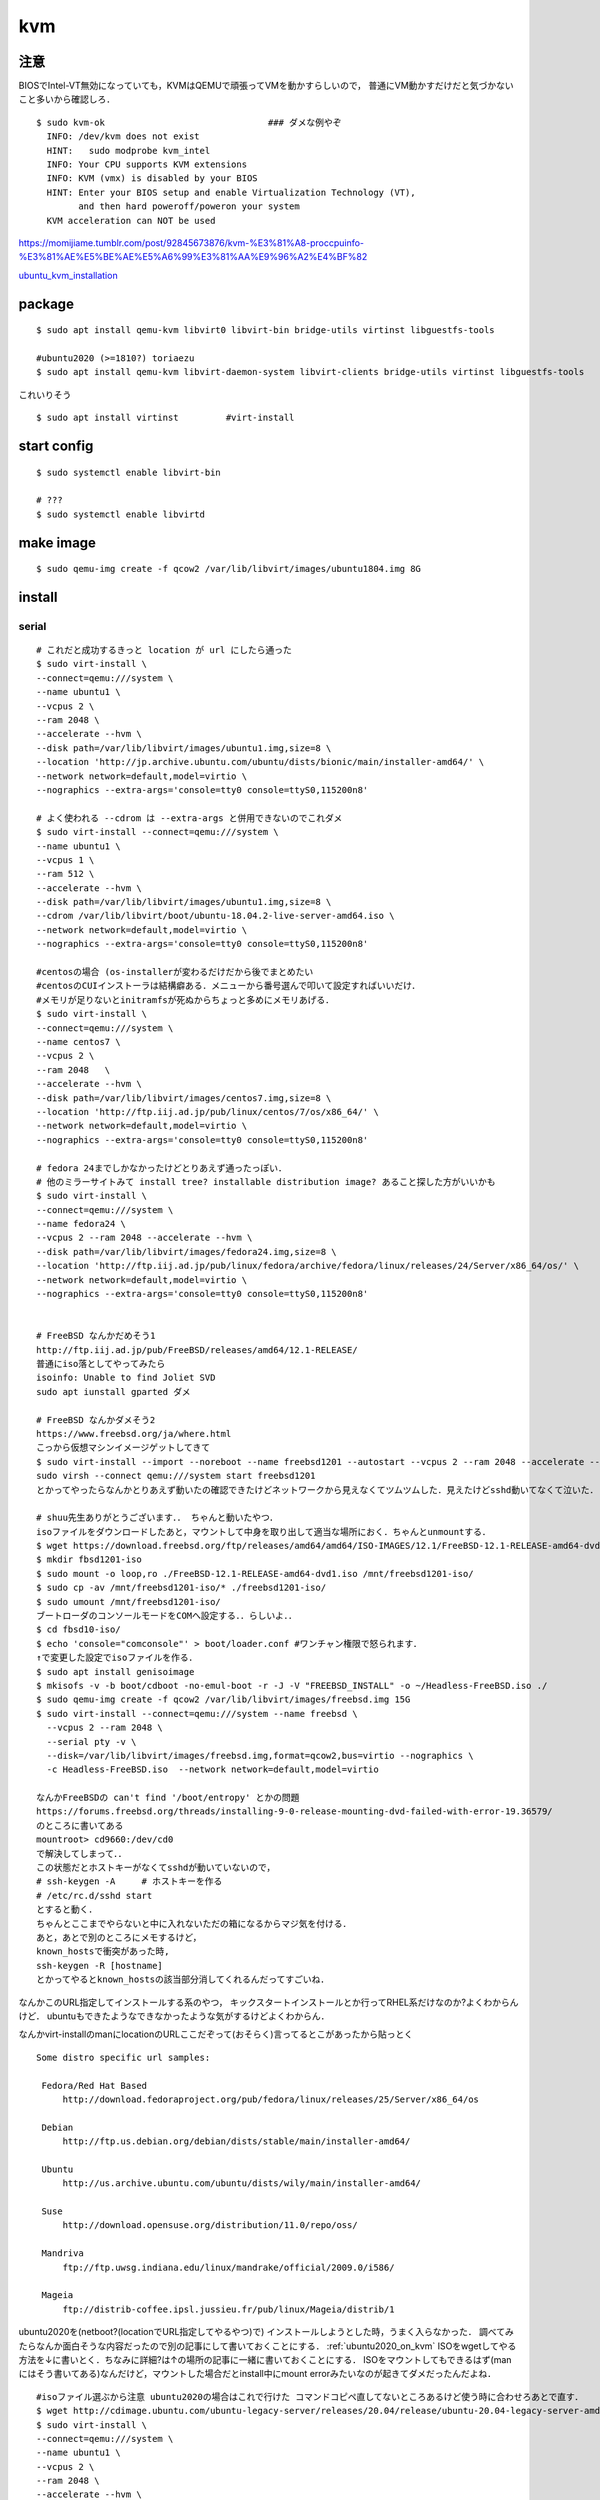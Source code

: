 ====
kvm
====


注意
=======

BIOSでIntel-VT無効になっていても，KVMはQEMUで頑張ってVMを動かすらしいので，
普通にVM動かすだけだと気づかないこと多いから確認しろ．

::

  $ sudo kvm-ok                               ### ダメな例やぞ
    INFO: /dev/kvm does not exist
    HINT:   sudo modprobe kvm_intel
    INFO: Your CPU supports KVM extensions
    INFO: KVM (vmx) is disabled by your BIOS
    HINT: Enter your BIOS setup and enable Virtualization Technology (VT),
          and then hard poweroff/poweron your system
    KVM acceleration can NOT be used

https://momijiame.tumblr.com/post/92845673876/kvm-%E3%81%A8-proccpuinfo-%E3%81%AE%E5%BE%AE%E5%A6%99%E3%81%AA%E9%96%A2%E4%BF%82





ubuntu_kvm_installation_


package
=========
:: 

  $ sudo apt install qemu-kvm libvirt0 libvirt-bin bridge-utils virtinst libguestfs-tools

  #ubuntu2020 (>=1810?) toriaezu
  $ sudo apt install qemu-kvm libvirt-daemon-system libvirt-clients bridge-utils virtinst libguestfs-tools

これいりそう

::

  $ sudo apt install virtinst         #virt-install

start config
=============
::

  $ sudo systemctl enable libvirt-bin

  # ???
  $ sudo systemctl enable libvirtd

make image
===========
::

  $ sudo qemu-img create -f qcow2 /var/lib/libvirt/images/ubuntu1804.img 8G

install 
=========

serial 
-------
::

  # これだと成功するきっと location が url にしたら通った
  $ sudo virt-install \
  --connect=qemu:///system \
  --name ubuntu1 \
  --vcpus 2 \
  --ram 2048 \
  --accelerate --hvm \
  --disk path=/var/lib/libvirt/images/ubuntu1.img,size=8 \
  --location 'http://jp.archive.ubuntu.com/ubuntu/dists/bionic/main/installer-amd64/' \
  --network network=default,model=virtio \
  --nographics --extra-args='console=tty0 console=ttyS0,115200n8' 

  # よく使われる --cdrom は --extra-args と併用できないのでこれダメ
  $ sudo virt-install --connect=qemu:///system \
  --name ubuntu1 \
  --vcpus 1 \
  --ram 512 \
  --accelerate --hvm \
  --disk path=/var/lib/libvirt/images/ubuntu1.img,size=8 \
  --cdrom /var/lib/libvirt/boot/ubuntu-18.04.2-live-server-amd64.iso \
  --network network=default,model=virtio \
  --nographics --extra-args='console=tty0 console=ttyS0,115200n8'

  #centosの場合 (os-installerが変わるだけだから後でまとめたい
  #centosのCUIインストーラは結構癖ある．メニューから番号選んで叩いて設定すればいいだけ．
  #メモリが足りないとinitramfsが死ぬからちょっと多めにメモリあげる．
  $ sudo virt-install \
  --connect=qemu:///system \
  --name centos7 \
  --vcpus 2 \
  --ram 2048   \
  --accelerate --hvm \
  --disk path=/var/lib/libvirt/images/centos7.img,size=8 \
  --location 'http://ftp.iij.ad.jp/pub/linux/centos/7/os/x86_64/' \
  --network network=default,model=virtio \
  --nographics --extra-args='console=tty0 console=ttyS0,115200n8' 

  # fedora 24までしかなかったけどとりあえず通ったっぽい．
  # 他のミラーサイトみて install tree? installable distribution image? あること探した方がいいかも
  $ sudo virt-install \ 
  --connect=qemu:///system \ 
  --name fedora24 \
  --vcpus 2 --ram 2048 --accelerate --hvm \
  --disk path=/var/lib/libvirt/images/fedora24.img,size=8 \
  --location 'http://ftp.iij.ad.jp/pub/linux/fedora/archive/fedora/linux/releases/24/Server/x86_64/os/' \ 
  --network network=default,model=virtio \
  --nographics --extra-args='console=tty0 console=ttyS0,115200n8'


  # FreeBSD なんかだめそう1
  http://ftp.iij.ad.jp/pub/FreeBSD/releases/amd64/12.1-RELEASE/
  普通にiso落としてやってみたら
  isoinfo: Unable to find Joliet SVD
  sudo apt iunstall gparted ダメ

  # FreeBSD なんかダメそう2
  https://www.freebsd.org/ja/where.html
  こっから仮想マシンイメージゲットしてきて
  $ sudo virt-install --import --noreboot --name freebsd1201 --autostart --vcpus 2 --ram 2048 --accelerate --hvm --disk path=/var/lib/libvirt/images/freebsd1201.img --network network=default,model=virtio
  sudo virsh --connect qemu:///system start freebsd1201
  とかってやったらなんかとりあえず動いたの確認できたけどネットワークから見えなくてツムツムした．見えたけどsshd動いてなくて泣いた．

  # shuu先生ありがとうございます．． ちゃんと動いたやつ．
  isoファイルをダウンロードしたあと，マウントして中身を取り出して適当な場所におく．ちゃんとunmountする．
  $ wget https://download.freebsd.org/ftp/releases/amd64/amd64/ISO-IMAGES/12.1/FreeBSD-12.1-RELEASE-amd64-dvd1.iso
  $ mkdir fbsd1201-iso
  $ sudo mount -o loop,ro ./FreeBSD-12.1-RELEASE-amd64-dvd1.iso /mnt/freebsd1201-iso/
  $ sudo cp -av /mnt/freebsd1201-iso/* ./freebsd1201-iso/
  $ sudo umount /mnt/freebsd1201-iso/
  ブートローダのコンソールモードをCOMへ設定する．．らしいよ．．
  $ cd fbsd10-iso/
  $ echo 'console="comconsole"' > boot/loader.conf #ワンチャン権限で怒られます．
  ↑で変更した設定でisoファイルを作る．  
  $ sudo apt install genisoimage
  $ mkisofs -v -b boot/cdboot -no-emul-boot -r -J -V "FREEBSD_INSTALL" -o ~/Headless-FreeBSD.iso ./
  $ sudo qemu-img create -f qcow2 /var/lib/libvirt/images/freebsd.img 15G
  $ sudo virt-install --connect=qemu:///system --name freebsd \
    --vcpus 2 --ram 2048 \
    --serial pty -v \
    --disk=/var/lib/libvirt/images/freebsd.img,format=qcow2,bus=virtio --nographics \
    -c Headless-FreeBSD.iso  --network network=default,model=virtio

  なんかFreeBSDの can't find '/boot/entropy' とかの問題
  https://forums.freebsd.org/threads/installing-9-0-release-mounting-dvd-failed-with-error-19.36579/
  のところに書いてある
  mountroot> cd9660:/dev/cd0
  で解決してしまって．．
  この状態だとホストキーがなくてsshdが動いていないので，
  # ssh-keygen -A     # ホストキーを作る
  # /etc/rc.d/sshd start
  とすると動く．
  ちゃんとここまでやらないと中に入れないただの箱になるからマジ気を付ける．
  あと，あとで別のところにメモするけど，
  known_hostsで衝突があった時,
  ssh-keygen -R [hostname]
  とかってやるとknown_hostsの該当部分消してくれるんだってすごいね．

なんかこのURL指定してインストールする系のやつ，
キックスタートインストールとか行ってRHEL系だけなのか?よくわからんけど．
ubuntuもできたようなできなかったような気がするけどよくわからん．

なんかvirt-installのmanにlocationのURLここだぞって(おそらく)言ってるとこがあったから貼っとく

::
 
  Some distro specific url samples:

   Fedora/Red Hat Based
       http://download.fedoraproject.org/pub/fedora/linux/releases/25/Server/x86_64/os

   Debian
       http://ftp.us.debian.org/debian/dists/stable/main/installer-amd64/

   Ubuntu
       http://us.archive.ubuntu.com/ubuntu/dists/wily/main/installer-amd64/

   Suse
       http://download.opensuse.org/distribution/11.0/repo/oss/

   Mandriva
       ftp://ftp.uwsg.indiana.edu/linux/mandrake/official/2009.0/i586/

   Mageia
       ftp://distrib-coffee.ipsl.jussieu.fr/pub/linux/Mageia/distrib/1

ubuntu2020を(netboot?(locationでURL指定してやるやつ)で) インストールしようとした時，うまく入らなかった．
調べてみたらなんか面白そうな内容だったので別の記事にして書いておくことにする． :ref:`ubuntu2020_on_kvm`
ISOをwgetしてやる方法を↓に書いとく．ちなみに詳細?は↑の場所の記事に一緒に書いておくことにする．
ISOをマウントしてもできるはず(manにはそう書いてある)なんだけど，マウントした場合だとinstall中にmount errorみたいなのが起きてダメだったんだよね．

::

  #isoファイル選ぶから注意 ubuntu2020の場合はこれで行けた コマンドコピペ直してないところあるけど使う時に合わせろあとで直す．
  $ wget http://cdimage.ubuntu.com/ubuntu-legacy-server/releases/20.04/release/ubuntu-20.04-legacy-server-amd64.iso
  $ sudo virt-install \
  --connect=qemu:///system \
  --name ubuntu1 \
  --vcpus 2 \
  --ram 2048 \
  --accelerate --hvm \
  --disk path=/var/lib/libvirt/images/ubuntu1.img,size=8 \
  --location 'path to iso file' \
  --network network=default,model=virtio \
  --nographics --extra-args='console=tty0 console=ttyS0,115200n8' 


ubuntu1604が入らない話
https://www.mckelvaney.co.uk/blog/2019/04/17/ubuntu-16.04-loading-libc-udeb-failed-for-unknown-reasons-aborting/

centos7でメモリが足りなくてinitramfsがエラる話
https://www.centos.org/forums/viewtopic.php?t=67350

locationをどうするかみたいな
https://qiita.com/t_niimura/items/5991c8a2d07b94c06bce

FreeBSD参照先
http://syuu1228.hatenablog.com/entry/20130511/1368267757
http://vega.pgw.jp/~kabe/bsd/fb10-qemu-kvm.html
https://forums.freebsd.org/threads/installing-9-0-release-mounting-dvd-failed-with-error-19.36579/
https://forums.freebsd.org/threads/mount-cdrom.60063/

vnc
-----
::

  $ sudo virt-install \
    --name ubuntu1804 \
    --disk path=/var/lib/libvirt/images/ubuntu1804.qcow2,size=8 \
    --vcpus 2 \
    --ram 512 \
    --os-type linux \
    --graphics vnc,port=5900,listen=0.0.0.0,keymap=us,password=passwd \
    --network bridge:virbr0 \
    --cdrom /var/lib/libvirt/boot/ubuntu-18.04.2-live-server-amd64.iso 

clone
=========

::

  $ sudo virt-clone --original [vm_org] --name [vm_clone] --file /var/lib/libvirt/images/[vm_clone].img   # .imgを作成しておく必要はない
  $ sudo virt-sysprep -d [vm_clone] --enable dhcp-client-state,machine-id,net-hwaddr             # dhcp clientリースだけで良いはずだが一応

and change hostname 


change memory size
===================

::

  #max memory sizeを変更
  $ sudo virsh setmaxmem [domain] 4G

  #起動中にmemory size変更(停止したら戻る)
  $ sudo viesh setmem [domain] 4G

  #停止中のマシンの次回以降のmemory sizeを変更
  $ sudo virsh setmem [domain] 4G --config

  #確認
  $ sudo virsh dominfo [domain] | grep mem

extend disk size
=================

まだ書き終わってない
http://b.ruyaka.com/2014/05/08/kvm-guest-os-increase-disc/
これ見て書く

::

  # 現在の容量確認
  $ sudo qemu-img info [vm].img
  # 拡張
  $ sudo qemu-img resize [vm].img +10G      



rename domain 
===============

::
  
  $ uuidgen           #コピっとく
  $ sudo virsh edit [old domain]
    change name & uuid
  $ sudo virsh undefine [old domain]

file location
==============
::

  vm images         /var/lib/libvirt/images/
  iso images          /var/lib/libvirt/boot/    ←???
  xml file                /etc/libvirt/qemu/
  network file       /etc/libvirt/qemu/networks/
  autostart file    /etc/libvirt/qemu/autostart/

ブリッジ接続
=============

Linux bridge
-------------

ブリッジ作成してそこに物理インタフェースぶっこむだけ.
インタフェースとブリッジのリンク上げ忘れよくするから注意.
なんか知らないけどグローバルに向けられない．

ovs
-------

macvtap, macvlan
------------------

ゲストのxmlファイルを

::

  <interface type='direct'>
    <mac address='52:54:00:94:9a:a0'/>
    <source dev='eth0' mode='bridge'/>    #devがtapでも動いた
    <model type='virtio'/>
    <address type='pci' domain='0x0000' bus='0x00' slot='0x03' function='0x0'/>
  </interface>

とかするとブリッジ接続されるが，ホストの物理インタフェース(ここではeth0はvlanの外と見なされてホストとゲストが通信ができない．
そこでmacvlanを使う．
ホストで

::

  $ sudo ip link add dev macvlan0 link eth0 type macvlan mode bridge
  $ sudo ip addr del <address> dev eth0
  $ sudo ip addr add <address> dev macvlan0
  $ sudo ip link set up dev macvlan0
  $ sudo ip route add default via <default route> (dev ~~)

とするとホストとゲストで接続可能になる．
参考: macvlan_

add nic 
==========

e1000

::

  <interface type='bridge'>
    <source bridge='virbr0'/>
    <model type='e1000'/>
    <address type='pci' domain='0x0000' bus='0x01' slot='0x02' function='0x0'/>
  </interface>

virtio

::
  
  <interface type='bridge'>
    <source bridge='virbr0'/>
    <model type='virtio'/>
    <address type='pci' domain='0x0000' bus='0x01' slot='0x02' function='0x0'/>
  </interface>
  

ブリッジがovsの場合

::

  <interface type='bridge'>
    <source bridge='ovs-sw'/>
    <address type='pci' domain='0x0000' bus='0x01' slot='0x02' function='0x0'/>
    <virtualport type='openvswitch'/>
  </interface>

SR-IOV
==========

::

  $ sudo vim /etc/default/grub
  + GRUB_CMDLINE_LINUX="intel_iommu=on"
  $ sudo update-grub2

wakarann

ubuntu image download
=========================

::

  $ wget http://ftp-srv2.kddilabs.jp/Linux/packages/ubuntu/releases-cd/18.04.3/ubuntu-18.04.3-live-server-amd64.iso


vm ip addr
===========

VMのアドレス探すやつだけど，arp-scanじゃなくていいの見つけてしまった．

::

  $ sudo arp-scan -I virbr0 -l | awk '{print $1}' | tail -n 6 | head -n3    #オプションは適当
  $ sudo virsh net-dhcp-leases default | awk '{print $5, $6}'

接続方法とかに関して
=======================

接続方法は多分
- ssh
- console
- virt-manager
- virt-viewer
- vnc
くらいしかないと思う．
そのうちvirt-manager, virt-viewerはGUIで，
vncはお外から見える環境がちゃんと整っていれば．
sshはもちろんsshdが動いてないとで
consoleはちゃんとカーネルパラメータ設定してからじゃないと無理．

autostart setting
==================

::

  sudo virsh autostart [vm name]              #enable
  sudo virsh autostart --disable [vm name]    #disable
  

reference
===========

domain_xml_format_  

network_xml_format_  

virsh_



.. _macvlan: https://tenforward.hatenablog.com/entry/20111221/1324466720
.. _domain_xml_format: https://libvirt.org/format.html
.. _network_xml_format: https://libvirt.org/formatnetwork.html#examplesBridge
.. _virsh: http://lipix.ciutadella.es/wp-content/uploads/2016/09/kvm_cheatsheet.pdf
.. _ubuntu_kvm_installation: https://help.ubuntu.com/community/KVM/Installation
